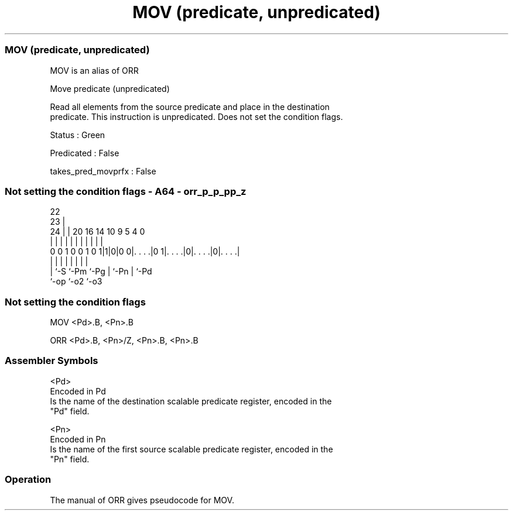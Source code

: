 .nh
.TH "MOV (predicate, unpredicated)" "7" " "  "alias" "sve"
.SS MOV (predicate, unpredicated)
 MOV is an alias of ORR

 Move predicate (unpredicated)

 Read all elements from the source predicate and place in the destination
 predicate. This instruction is unpredicated. Does not set the condition flags.

 Status : Green

 Predicated : False

 takes_pred_movprfx : False



.SS Not setting the condition flags - A64 - orr_p_p_pp_z
 
                                                                   
                     22                                            
                   23 |                                            
                 24 | |  20      16  14      10 9       5 4       0
                  | | |   |       |   |       | |       | |       |
   0 0 1 0 0 1 0 1|1|0|0 0|. . . .|0 1|. . . .|0|. . . .|0|. . . .|
                  | |     |           |       | |       | |
                  | `-S   `-Pm        `-Pg    | `-Pn    | `-Pd
                  `-op                        `-o2      `-o3
  
  
 
.SS Not setting the condition flags
 
 MOV     <Pd>.B, <Pn>.B
 
 ORR <Pd>.B, <Pn>/Z, <Pn>.B, <Pn>.B
 

.SS Assembler Symbols

 <Pd>
  Encoded in Pd
  Is the name of the destination scalable predicate register, encoded in the
  "Pd" field.

 <Pn>
  Encoded in Pn
  Is the name of the first source scalable predicate register, encoded in the
  "Pn" field.



.SS Operation

 The manual of ORR gives pseudocode for MOV.
